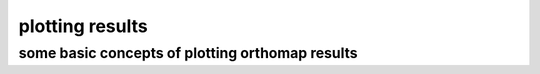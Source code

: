 .. _plotting:

plotting results
================

some basic concepts of plotting orthomap results
------------------------------------------------